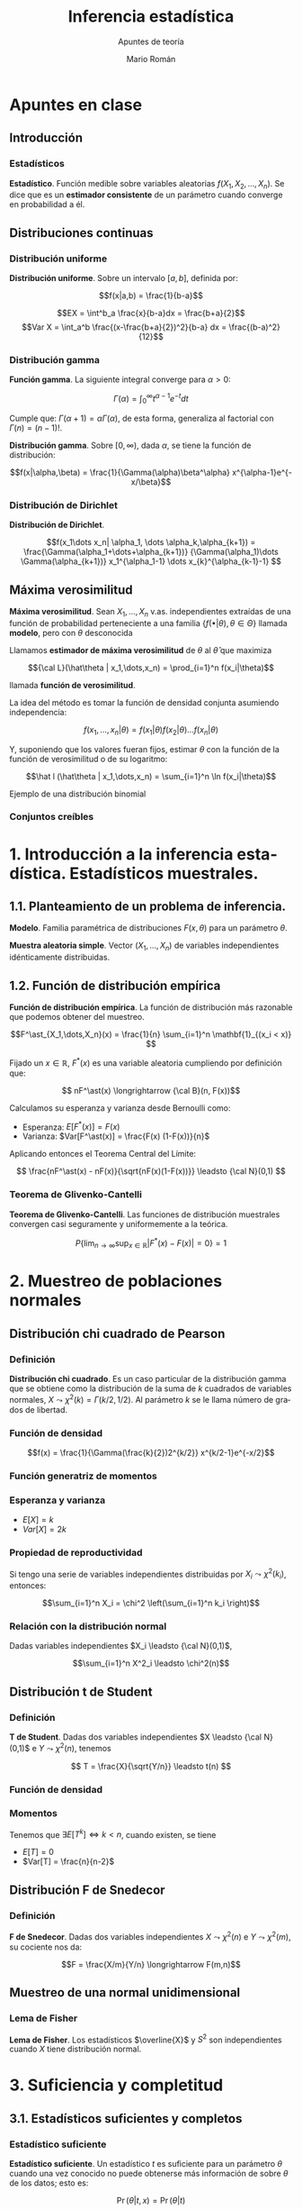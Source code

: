 #+TITLE: Inferencia estadística
#+SUBTITLE: Apuntes de teoría
#+AUTHOR: Mario Román
#+OPTIONS:
#+LANGUAGE: es

#+LaTeX: \setcounter{secnumdepth}{0}
#+latex_header: \usepackage{amsmath}
#+latex_header: \usepackage{amsthm}
#+latex_header: \usepackage{tikz-cd}
#+latex_header: \newtheorem{theorem}{Teorema}
#+latex_header: \newtheorem{fact}{Proposición}
#+latex_header: \newtheorem{definition}{Definición}
#+latex_header: \setlength{\parindent}{0pt}

* Apuntes en clase
** Introducción
*** Estadísticos
#+begin_definition
*Estadístico*. Función medible sobre variables aleatorias $f(X_1,X_2,\dots,X_n)$.
Se dice que es un *estimador consistente* de un parámetro cuando converge 
en probabilidad a él.
#+end_definition

** Distribuciones continuas
*** Distribución uniforme
#+begin_definition
*Distribución uniforme*. Sobre un intervalo $[a,b]$, definida por:

\[f(x|a,b) = \frac{1}{b-a}\]
#+end_definition

\[EX = \int^b_a \frac{x}{b-a}dx = \frac{b+a}{2}\]
\[Var X = \int_a^b \frac{(x-\frac{b+a}{2})^2}{b-a} dx = \frac{(b-a)^2}{12}\]

*** Distribución gamma
#+begin_definition
*Función gamma*. La siguiente integral converge para $\alpha > 0$:

\[\Gamma(\alpha) = \int_0^\infty t^{\alpha-1}e^{-t}dt\]
#+end_definition

Cumple que: $\Gamma(\alpha+1) = \alpha\Gamma(\alpha)$, de esta forma, generaliza al factorial
con $\Gamma(n) = (n-1)!$.

#+begin_definition
*Distribución gamma*. Sobre $[0,\infty)$, dada $\alpha$, se tiene la función de distribución:

\[f(x|\alpha,\beta) = 
\frac{1}{\Gamma(\alpha)\beta^\alpha} x^{\alpha-1}e^{-x/\beta}\]
#+end_definition

*** Distribución de Dirichlet
#+begin_definition
*Distribución de Dirichlet*. 

\[f(x_1\dots x_n| \alpha_1, \dots \alpha_k,\alpha_{k+1}) = 
\frac{\Gamma(\alpha_1+\dots+\alpha_{k+1})}
{\Gamma(\alpha_1)\dots \Gamma(\alpha_{k+1})}
x_1^{\alpha_1-1} \dots x_{k}^{\alpha_{k-1}-1}
\]
#+end_definition

# Esperanza
# Integral de dirichlet
# Subvector
# Dirichlet ordenada


** Máxima verosimilitud
#+begin_definition
*Máxima verosimilitud*. Sean $X_1,\dots,X_n$ v.as. independientes extraídas de una
función de probabilidad perteneciente a una familia 
$\{f(\bullet | \theta), \theta \in \Theta\}$ llamada *modelo*, pero con $\theta$ desconocida

Llamamos *estimador de máxima verosimilitud* de $\theta$ al $\hat\theta$ que maximiza 

\[{\cal L}(\hat\theta | x_1,\dots,x_n) = \prod_{i=1}^n f(x_i|\theta)\]

llamada *función de verosimilitud*.
#+end_definition

La idea del método es tomar la función de densidad conjunta asumiendo independencia:

\[f(x_1,\dots,x_n | \theta) = f(x_1|\theta) f(x_2|\theta) \dots f(x_n|\theta)\]

Y, suponiendo que los valores fueran fijos, estimar $\theta$ con la función de
la función de verosimilitud o de su logaritmo:

\[\hat l (\hat\theta | x_1,\dots,x_n) = \sum_{i=1}^n \ln f(x_i|\theta)\]


**** Ejemplo de una distribución binomial

*** Conjuntos creíbles

* 1. Introducción a la inferencia estadística. Estadísticos muestrales.
** 1.1. Planteamiento de un problema de inferencia.
#+begin_definition
*Modelo*. Familia paramétrica de distribuciones $F(x,\theta)$ para un parámetro $\theta$.
#+end_definition

#+begin_definition
*Muestra aleatoria simple*. Vector $(X_1,\dots,X_n)$ de variables independientes idénticamente 
distribuidas.
#+end_definition

** 1.2. Función de distribución empírica
#+begin_definition
*Función de distribución empírica*. La función de distribución más razonable que podemos obtener
del muestreo.

\[F^\ast_{X_1,\dots,X_n}(x) = \frac{1}{n} \sum_{i=1}^n \mathbf{1}_{(x_i < x)} \]
#+end_definition

Fijado un $x \in \mathbb{R}$, $F^\ast(x)$ es una variable aleatoria cumpliendo por definición que:

\[ nF^\ast(x) \longrightarrow {\cal B}(n, F(x))\]

Calculamos su esperanza y varianza desde Bernoulli como:

- Esperanza: $E[F^\ast(x)] = F(x)$
- Varianza: $Var[F^\ast(x)] = \frac{F(x) (1-F(x))}{n}$

Aplicando entonces el Teorema Central del Límite:

\[ \frac{nF^\ast(x) - nF(x)}{\sqrt{nF(x)(1-F(x))}} \leadsto {\cal N}(0,1) \]

*** Teorema de Glivenko-Cantelli
#+begin_theorem
*Teorema de Glivenko-Cantelli*. Las funciones de distribución muestrales convergen 
casi seguramente y uniformemente a la teórica.

\[ P\left\{ \lim_{n \rightarrow \infty} \sup_{x \in \mathbb{R}} |F^\ast(x) - F(x)| = 0\right\} = 1\]
#+end_theorem

# TODO: Funciones características


* 2. Muestreo de poblaciones normales
** Distribución chi cuadrado de Pearson
*** Definición
#+begin_definition
*Distribución chi cuadrado*. Es un caso particular de la distribución gamma que se obtiene como la
distribución de la suma de $k$ cuadrados de variables normales, $X \leadsto \chi^2(k) = \Gamma(k/2,1/2)$.
Al parámetro $k$ se le llama número de grados de libertad.
#+end_definition

*** Función de densidad

\[f(x) = \frac{1}{\Gamma(\frac{k}{2})2^{k/2}} x^{k/2-1}e^{-x/2}\]

*** Función generatriz de momentos

*** Esperanza y varianza

- $E[X] = k$
- $Var[X] = 2k$

*** Propiedad de reproductividad
Si tengo una serie de variables independientes distribuidas por $X_i \leadsto \chi^2(k_i)$, entonces:

\[\sum_{i=1}^n X_i = \chi^2 \left(\sum_{i=1}^n k_i \right)\]

*** Relación con la distribución normal
Dadas variables independientes $X_i \leadsto {\cal N}(0,1)$,

\[\sum_{i=1}^n X^2_i \leadsto \chi^2(n)\]

** Distribución t de Student
*** Definición
#+begin_definition
*T de Student*. Dadas dos variables independientes $X \leadsto {\cal N}(0,1)$ e $Y \leadsto \chi^2(n)$, tenemos

\[ T = \frac{X}{\sqrt{Y/n}} \leadsto t(n) \]
#+end_definition

*** Función de densidad
*** Momentos
Tenemos que $\exists E[T^k] \Leftrightarrow k < n$, cuando existen, se tiene

 - $E[T] = 0$
 - $Var[T] = \frac{n}{n-2}$

** Distribución F de Snedecor
*** Definición
#+begin_definition
*F de Snedecor*. Dadas dos variables independientes $X \leadsto \chi^2(n)$ e $Y \leadsto \chi^2(m)$,
su cociente nos da:

\[F = \frac{X/m}{Y/n} \longrightarrow F(m,n)\]
#+end_definition
** Muestreo de una normal unidimensional
*** Lema de Fisher
#+begin_theorem
*Lema de Fisher*. Los estadísticos $\overline{X}$ y $S^2$ son independientes cuando $X$ tiene
distribución normal.
#+end_theorem

* 3. Suficiencia y completitud
** 3.1. Estadísticos suficientes y completos
*** Estadístico suficiente
#+begin_definition
*Estadístico suficiente*. Un estadístico $t$ es suficiente para un parámetro $\theta$ 
cuando una vez conocido no puede obtenerse más información de sobre $\theta$ de
los datos; esto es:

\[\Pr(\theta| t,x) = \Pr(\theta|t)\]

De forma equivalente, es independiente si la distribución condicionada al estadístico
es independiente del parámetro $\theta$:

\[\Pr(x|t,\theta) = \Pr(x|t)\]
#+end_definition

#+begin_theorem
*Teorema de factorización de Fisher-Neyman*. $T$ es suficiente para $\theta$
ssi existen funciones no negativas $g$,$h$ tales que:

\[f_\theta(x) = h(x)g_\theta(T(x))\]

Donde $g_\theta$ sólo depende de $x$ a través de $T$ y $h$ no depende de $\theta$.
#+end_theorem

#+begin_theorem
*Propiedades de los estadísticos suficientes*.

 - Si $T$ es suficiente para $\{P_\theta \mid \theta \in \Theta\}$, lo es para $\{P_\theta \mid \theta \in \Theta' \subset \Theta\}$.
 - Si $T$ es suficiente y $T = h(U(X)$, $U$ es suficiente.
 - Toda transformación biunívoca de suficiente es suficiente.
#+end_theorem
